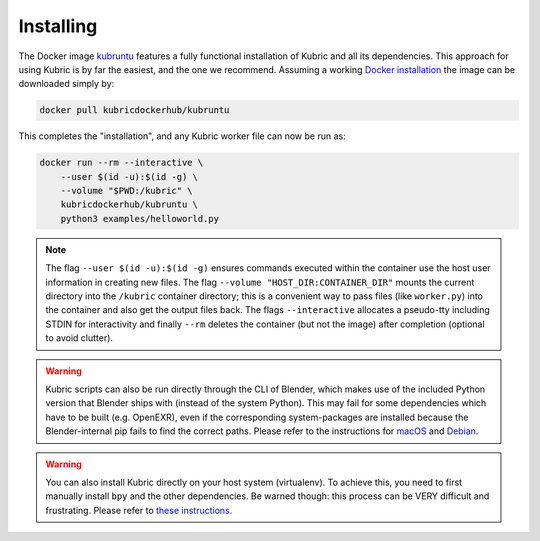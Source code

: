 Installing
==========

The Docker image `kubruntu <https://hub.docker.com/r/kubricdockerhub/kubruntu>`_ features a fully functional installation of Kubric and all its dependencies.
This approach for using Kubric is by far the easiest, and the one we recommend. 
Assuming a working `Docker installation <https://docs.docker.com/get-docker/>`_ the image can be downloaded simply by:

.. code-block:: console

    docker pull kubricdockerhub/kubruntu

This completes the "installation", and any Kubric worker file can now be run as:

.. code-block:: console

    docker run --rm --interactive \
        --user $(id -u):$(id -g) \
        --volume "$PWD:/kubric" \
        kubricdockerhub/kubruntu \
        python3 examples/helloworld.py

.. note::
    The flag ``--user $(id -u):$(id -g)`` ensures commands executed within the container use the host user information 
    in creating new files.
    The flag ``--volume "HOST_DIR:CONTAINER_DIR"`` mounts the current directory into the ``/kubric`` container directory; this is a convenient way to pass files (like ``worker.py``) into the container and also get the output files back.
    The flags ``--interactive`` allocates a pseudo-tty including STDIN for interactivity and finally ``--rm`` deletes the container (but not the image) after completion (optional to avoid clutter).


.. warning:: Kubric scripts can also be run directly through the CLI of Blender, which makes use of the included Python version that Blender ships with (instead of the system Python). This may fail for some dependencies which have to be built (e.g. OpenEXR), even if the corresponding system-packages are installed because the Blender-internal pip fails to find the correct paths. Please refer to the instructions for `macOS <https://github.com/google-research/kubric/issues/99>`_ and `Debian <https://github.com/google-research/kubric/issues/98>`_.

.. warning:: You can also install Kubric directly on your host system (virtualenv). To achieve this, you need to first manually install ``bpy`` and the other dependencies. Be warned though: this process can be VERY difficult and frustrating. Please refer to `these instructions <https://github.com/google-research/kubric/issues/100>`_.